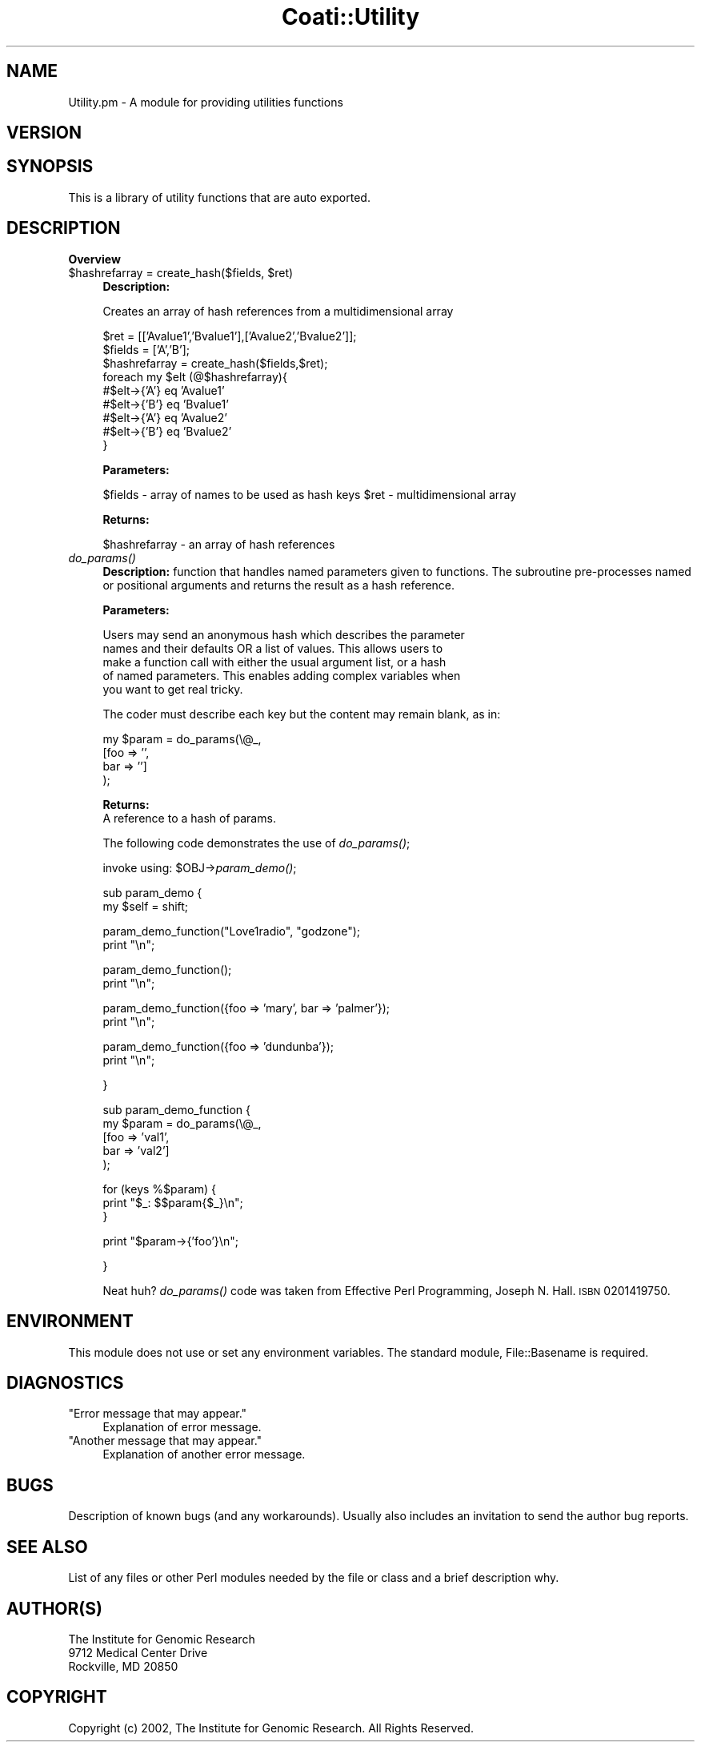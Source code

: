 .\" Automatically generated by Pod::Man v1.37, Pod::Parser v1.32
.\"
.\" Standard preamble:
.\" ========================================================================
.de Sh \" Subsection heading
.br
.if t .Sp
.ne 5
.PP
\fB\\$1\fR
.PP
..
.de Sp \" Vertical space (when we can't use .PP)
.if t .sp .5v
.if n .sp
..
.de Vb \" Begin verbatim text
.ft CW
.nf
.ne \\$1
..
.de Ve \" End verbatim text
.ft R
.fi
..
.\" Set up some character translations and predefined strings.  \*(-- will
.\" give an unbreakable dash, \*(PI will give pi, \*(L" will give a left
.\" double quote, and \*(R" will give a right double quote.  | will give a
.\" real vertical bar.  \*(C+ will give a nicer C++.  Capital omega is used to
.\" do unbreakable dashes and therefore won't be available.  \*(C` and \*(C'
.\" expand to `' in nroff, nothing in troff, for use with C<>.
.tr \(*W-|\(bv\*(Tr
.ds C+ C\v'-.1v'\h'-1p'\s-2+\h'-1p'+\s0\v'.1v'\h'-1p'
.ie n \{\
.    ds -- \(*W-
.    ds PI pi
.    if (\n(.H=4u)&(1m=24u) .ds -- \(*W\h'-12u'\(*W\h'-12u'-\" diablo 10 pitch
.    if (\n(.H=4u)&(1m=20u) .ds -- \(*W\h'-12u'\(*W\h'-8u'-\"  diablo 12 pitch
.    ds L" ""
.    ds R" ""
.    ds C` ""
.    ds C' ""
'br\}
.el\{\
.    ds -- \|\(em\|
.    ds PI \(*p
.    ds L" ``
.    ds R" ''
'br\}
.\"
.\" If the F register is turned on, we'll generate index entries on stderr for
.\" titles (.TH), headers (.SH), subsections (.Sh), items (.Ip), and index
.\" entries marked with X<> in POD.  Of course, you'll have to process the
.\" output yourself in some meaningful fashion.
.if \nF \{\
.    de IX
.    tm Index:\\$1\t\\n%\t"\\$2"
..
.    nr % 0
.    rr F
.\}
.\"
.\" For nroff, turn off justification.  Always turn off hyphenation; it makes
.\" way too many mistakes in technical documents.
.hy 0
.if n .na
.\"
.\" Accent mark definitions (@(#)ms.acc 1.5 88/02/08 SMI; from UCB 4.2).
.\" Fear.  Run.  Save yourself.  No user-serviceable parts.
.    \" fudge factors for nroff and troff
.if n \{\
.    ds #H 0
.    ds #V .8m
.    ds #F .3m
.    ds #[ \f1
.    ds #] \fP
.\}
.if t \{\
.    ds #H ((1u-(\\\\n(.fu%2u))*.13m)
.    ds #V .6m
.    ds #F 0
.    ds #[ \&
.    ds #] \&
.\}
.    \" simple accents for nroff and troff
.if n \{\
.    ds ' \&
.    ds ` \&
.    ds ^ \&
.    ds , \&
.    ds ~ ~
.    ds /
.\}
.if t \{\
.    ds ' \\k:\h'-(\\n(.wu*8/10-\*(#H)'\'\h"|\\n:u"
.    ds ` \\k:\h'-(\\n(.wu*8/10-\*(#H)'\`\h'|\\n:u'
.    ds ^ \\k:\h'-(\\n(.wu*10/11-\*(#H)'^\h'|\\n:u'
.    ds , \\k:\h'-(\\n(.wu*8/10)',\h'|\\n:u'
.    ds ~ \\k:\h'-(\\n(.wu-\*(#H-.1m)'~\h'|\\n:u'
.    ds / \\k:\h'-(\\n(.wu*8/10-\*(#H)'\z\(sl\h'|\\n:u'
.\}
.    \" troff and (daisy-wheel) nroff accents
.ds : \\k:\h'-(\\n(.wu*8/10-\*(#H+.1m+\*(#F)'\v'-\*(#V'\z.\h'.2m+\*(#F'.\h'|\\n:u'\v'\*(#V'
.ds 8 \h'\*(#H'\(*b\h'-\*(#H'
.ds o \\k:\h'-(\\n(.wu+\w'\(de'u-\*(#H)/2u'\v'-.3n'\*(#[\z\(de\v'.3n'\h'|\\n:u'\*(#]
.ds d- \h'\*(#H'\(pd\h'-\w'~'u'\v'-.25m'\f2\(hy\fP\v'.25m'\h'-\*(#H'
.ds D- D\\k:\h'-\w'D'u'\v'-.11m'\z\(hy\v'.11m'\h'|\\n:u'
.ds th \*(#[\v'.3m'\s+1I\s-1\v'-.3m'\h'-(\w'I'u*2/3)'\s-1o\s+1\*(#]
.ds Th \*(#[\s+2I\s-2\h'-\w'I'u*3/5'\v'-.3m'o\v'.3m'\*(#]
.ds ae a\h'-(\w'a'u*4/10)'e
.ds Ae A\h'-(\w'A'u*4/10)'E
.    \" corrections for vroff
.if v .ds ~ \\k:\h'-(\\n(.wu*9/10-\*(#H)'\s-2\u~\d\s+2\h'|\\n:u'
.if v .ds ^ \\k:\h'-(\\n(.wu*10/11-\*(#H)'\v'-.4m'^\v'.4m'\h'|\\n:u'
.    \" for low resolution devices (crt and lpr)
.if \n(.H>23 .if \n(.V>19 \
\{\
.    ds : e
.    ds 8 ss
.    ds o a
.    ds d- d\h'-1'\(ga
.    ds D- D\h'-1'\(hy
.    ds th \o'bp'
.    ds Th \o'LP'
.    ds ae ae
.    ds Ae AE
.\}
.rm #[ #] #H #V #F C
.\" ========================================================================
.\"
.IX Title "Coati::Utility 3"
.TH Coati::Utility 3 "2010-10-22" "perl v5.8.8" "User Contributed Perl Documentation"
.SH "NAME"
Utility.pm \- A module for providing utilities functions
.SH "VERSION"
.IX Header "VERSION"
.SH "SYNOPSIS"
.IX Header "SYNOPSIS"
.Vb 1
\&    This is a library of utility functions that are auto exported.
.Ve
.SH "DESCRIPTION"
.IX Header "DESCRIPTION"
.Sh "Overview"
.IX Subsection "Overview"
.ie n .IP "$hashrefarray = create_hash($fields, $ret)" 4
.el .IP "$hashrefarray = create_hash($fields, \f(CW$ret\fR)" 4
.IX Item "$hashrefarray = create_hash($fields, $ret)"
\&\fBDescription:\fR 
.Sp
Creates an array of hash references from a multidimensional array
.Sp
.Vb 9
\&    $ret = [['Avalue1','Bvalue1'],['Avalue2','Bvalue2']];
\&    $fields = ['A','B'];
\&    $hashrefarray = create_hash($fields,$ret);
\&    foreach my $elt (@$hashrefarray){
\&       #$elt->{'A'} eq 'Avalue1'
\&       #$elt->{'B'} eq 'Bvalue1'
\&       #$elt->{'A'} eq 'Avalue2'
\&       #$elt->{'B'} eq 'Bvalue2'
\&    }
.Ve
.Sp
\&\fBParameters:\fR 
.Sp
$fields \- array of names to be used as hash keys
\&\f(CW$ret\fR \- multidimensional array
.Sp
\&\fBReturns:\fR 
.Sp
$hashrefarray \- an array of hash references
.IP "\fIdo_params()\fR" 4
.IX Item "do_params()"
\&\fBDescription:\fR function that handles named parameters given to
functions. The subroutine pre-processes named or positional arguments
and returns the result as a hash reference.
.Sp
\&\fBParameters:\fR 
.Sp
.Vb 5
\&    Users may send an anonymous hash which describes the parameter
\&    names and their defaults OR a list of values. This allows users to
\&    make a function call with either the usual argument list, or a hash
\&    of named parameters. This enables adding complex variables when
\&    you want to get real tricky.
.Ve
.Sp
.Vb 1
\&    The coder must describe each key but the content may remain blank, as in:
.Ve
.Sp
.Vb 4
\&    my $param = do_params(\e@_,
\&                           [foo => '', 
\&                            bar => '']
\&                           );
.Ve
.Sp
\&\fBReturns:\fR 
 A reference to a hash of params.
.Sp
The following code demonstrates the use of \fIdo_params()\fR;
.Sp
invoke using: \f(CW$OBJ\fR\->\fIparam_demo()\fR;
.Sp
.Vb 2
\& sub param_demo {
\&     my $self = shift;
.Ve
.Sp
.Vb 2
\&     param_demo_function("Love1radio", "godzone");
\&     print "\en";
.Ve
.Sp
.Vb 2
\&     param_demo_function();
\&     print "\en";
.Ve
.Sp
.Vb 2
\&     param_demo_function({foo => 'mary', bar => 'palmer'});
\&     print "\en";
.Ve
.Sp
.Vb 2
\&     param_demo_function({foo => 'dundunba'});
\&     print "\en";
.Ve
.Sp
.Vb 1
\& }
.Ve
.Sp
.Vb 5
\& sub param_demo_function {
\&     my $param = do_params(\e@_,
\&                            [foo => 'val1', 
\&                             bar => 'val2']
\&                            );
.Ve
.Sp
.Vb 3
\&     for (keys %$param) {
\&        print "$_: $$param{$_}\en";
\&     }
.Ve
.Sp
.Vb 1
\&     print "$param->{'foo'}\en";
.Ve
.Sp
.Vb 1
\& }
.Ve
.Sp
Neat huh? \fIdo_params()\fR code was taken from Effective
Perl Programming, Joseph N. Hall. \s-1ISBN\s0 0201419750.
.SH "ENVIRONMENT"
.IX Header "ENVIRONMENT"
This module does not use or set any environment variables. The standard
module, File::Basename is required.
.SH "DIAGNOSTICS"
.IX Header "DIAGNOSTICS"
.ie n .IP """Error message that may appear.""" 4
.el .IP "``Error message that may appear.''" 4
.IX Item "Error message that may appear."
Explanation of error message.
.ie n .IP """Another message that may appear.""" 4
.el .IP "``Another message that may appear.''" 4
.IX Item "Another message that may appear."
Explanation of another error message.
.SH "BUGS"
.IX Header "BUGS"
Description of known bugs (and any workarounds). Usually also includes an
invitation to send the author bug reports.
.SH "SEE ALSO"
.IX Header "SEE ALSO"
List of any files or other Perl modules needed by the file or class and a
brief description why.
.SH "AUTHOR(S)"
.IX Header "AUTHOR(S)"
.Vb 3
\& The Institute for Genomic Research
\& 9712 Medical Center Drive
\& Rockville, MD 20850
.Ve
.SH "COPYRIGHT"
.IX Header "COPYRIGHT"
Copyright (c) 2002, The Institute for Genomic Research. All Rights Reserved.
